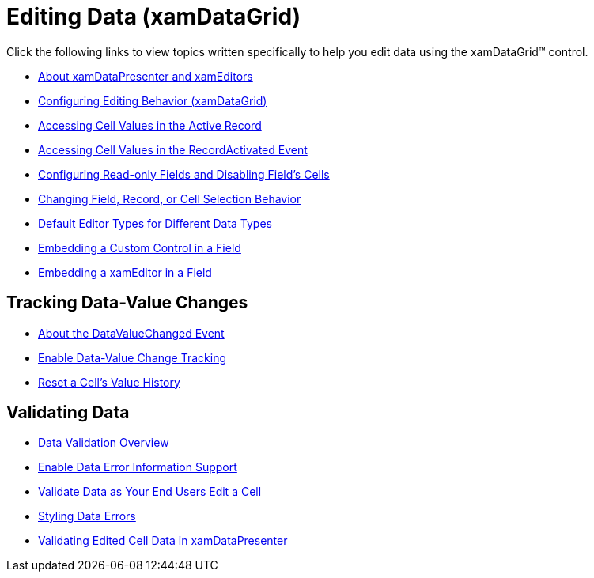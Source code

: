 ﻿////

|metadata|
{
    "name": "xamdatagrid-editing-data",
    "controlName": ["xamDataGrid"],
    "tags": [],
    "guid": "{A1A1BD40-6717-446F-B338-CA3FFDB51859}",  
    "buildFlags": [],
    "createdOn": "2012-01-30T19:39:52.9939519Z"
}
|metadata|
////

= Editing Data (xamDataGrid)

Click the following links to view topics written specifically to help you edit data using the xamDataGrid™ control.

* link:xamdata-about-xamdatapresenter-and-xameditors.html[About xamDataPresenter and xamEditors]
* link:xamdatagrid-conf-editing.html[Configuring Editing Behavior (xamDataGrid)]
* link:xamdatapresenter-accessing-cell-values-in-the-active-record.html[Accessing Cell Values in the Active Record]
* link:xamdatapresenter-accessing-cell-values-in-the-recordactivated-event.html[Accessing Cell Values in the RecordActivated Event]
* link:xamdatagrid-configuring-readonly-fields-disabling-cells.html[Configuring Read-only Fields and Disabling Field’s Cells]
* link:xamdata-changing-field-record-cell-selection-behavior.html[Changing Field, Record, or Cell Selection Behavior]
* link:xamdata-default-editor-types-for-different-data-types.html[Default Editor Types for Different Data Types]
* link:xamdatapresenter-embedding-a-custom-control-in-a-field.html[Embedding a Custom Control in a Field]
* link:xamdatapresenter-embedding-a-xameditor-in-a-field.html[Embedding a xamEditor in a Field]

== Tracking Data-Value Changes

* link:xamdatapresenter-about-the-datavaluechanged-event.html[About the DataValueChanged Event]
* link:xamdatapresenter-enable-data-value-change-tracking.html[Enable Data-Value Change Tracking]
* link:xamdatapresenter-reset-a-cells-value-history.html[Reset a Cell's Value History]

== Validating Data

* link:xamdatapresenter-validating-data.html[Data Validation Overview]
* link:xamdatapresenter-enable-idataerrorinfo-interface-support.html[Enable Data Error Information Support]
* link:xamdatapresenter-validate-data-as-your-end-users-edit-a-cell.html[Validate Data as Your End Users Edit a Cell]
* link:xamdatapresenter-styling-data-errors.html[Styling Data Errors]
* link:xamdatapresenter-validating-edited-cell-data-in-xamdatapresenter.html[Validating Edited Cell Data in xamDataPresenter]